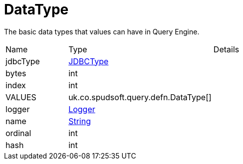 = DataType

The basic data types that values can have in Query Engine.

[cols="1,1a,4a",stripes=even]
|===
| Name
| Type
| Details


| [[jdbcType]]jdbcType
| link:https://docs.oracle.com/en/java/javase/21/docs/api/java.sql/java/sql/JDBCType.html[JDBCType]
| 

| [[bytes]]bytes
| int
| 

| [[index]]index
| int
| 

| [[VALUES]]VALUES
| uk.co.spudsoft.query.defn.DataType[]
| 

| [[logger]]logger
| link:https://www.slf4j.org/api/org/slf4j/Logger.html[Logger]
| 

| [[name]]name
| link:https://docs.oracle.com/en/java/javase/21/docs/api/java.base/java/lang/String.html[String]
| 

| [[ordinal]]ordinal
| int
| 

| [[hash]]hash
| int
| 

|===
